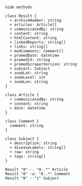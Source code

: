 #+BEGIN_SRC plantuml :file img/crawled_promed_model.png
hide methods

class Result {
  + archiveNumber: string
  + articles: Article[]
  + communicatedBy: string
  + content: string
  + htmlContent: string
  + linkedReports: string[]
  + links: string[]
  + modComments: Comment[]
  + promedDate: datetime
  + promedId: string
  + promedScraperVersion: string
  + subject: Subject
  + zoomLat: string
  + zoomLevel: int
  + zoomLon: string   
}

class Article {
  + communicatedBy: string
  + content: string
  + date: datetime
}

class Comment {
  comment: string
}

class Subject {
  + description: string
  + diseaseLabels: string[]
  + raw: string
  + tags: string[]
}

Result "0" -- "0..*" Article
Result "0" -u- "0..*" Comment
Result "0" - "1" Subject
#+END_SRC

#+RESULTS:
[[file:img/crawled_promed_model.png]]

